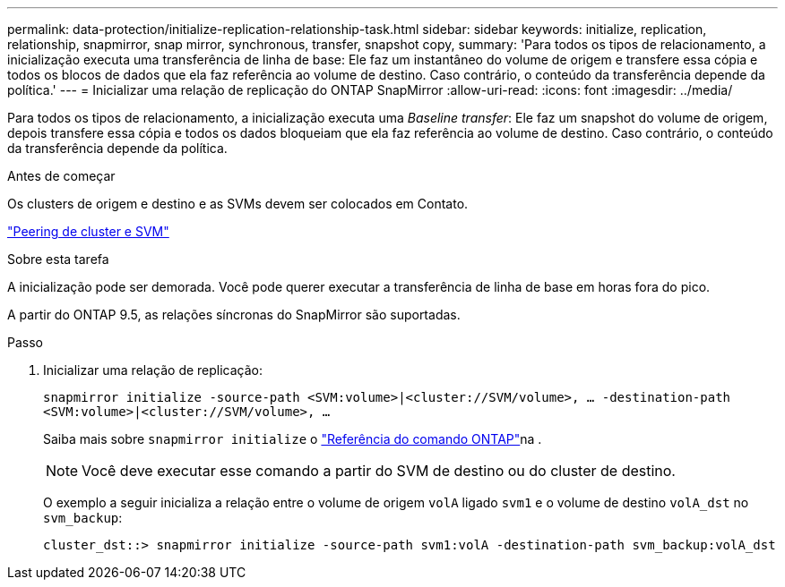---
permalink: data-protection/initialize-replication-relationship-task.html 
sidebar: sidebar 
keywords: initialize, replication, relationship, snapmirror, snap mirror, synchronous, transfer, snapshot copy, 
summary: 'Para todos os tipos de relacionamento, a inicialização executa uma transferência de linha de base: Ele faz um instantâneo do volume de origem e transfere essa cópia e todos os blocos de dados que ela faz referência ao volume de destino. Caso contrário, o conteúdo da transferência depende da política.' 
---
= Inicializar uma relação de replicação do ONTAP SnapMirror
:allow-uri-read: 
:icons: font
:imagesdir: ../media/


[role="lead"]
Para todos os tipos de relacionamento, a inicialização executa uma _Baseline transfer_: Ele faz um snapshot do volume de origem, depois transfere essa cópia e todos os dados bloqueiam que ela faz referência ao volume de destino. Caso contrário, o conteúdo da transferência depende da política.

.Antes de começar
Os clusters de origem e destino e as SVMs devem ser colocados em Contato.

link:../peering/index.html["Peering de cluster e SVM"]

.Sobre esta tarefa
A inicialização pode ser demorada. Você pode querer executar a transferência de linha de base em horas fora do pico.

A partir do ONTAP 9.5, as relações síncronas do SnapMirror são suportadas.

.Passo
. Inicializar uma relação de replicação:
+
`snapmirror initialize -source-path <SVM:volume>|<cluster://SVM/volume>, ... -destination-path <SVM:volume>|<cluster://SVM/volume>, ...`

+
Saiba mais sobre `snapmirror initialize` o link:https://docs.netapp.com/us-en/ontap-cli/snapmirror-initialize.html["Referência do comando ONTAP"^]na .

+
[NOTE]
====
Você deve executar esse comando a partir do SVM de destino ou do cluster de destino.

====
+
O exemplo a seguir inicializa a relação entre o volume de origem `volA` ligado `svm1` e o volume de destino `volA_dst` no `svm_backup`:

+
[listing]
----
cluster_dst::> snapmirror initialize -source-path svm1:volA -destination-path svm_backup:volA_dst
----

